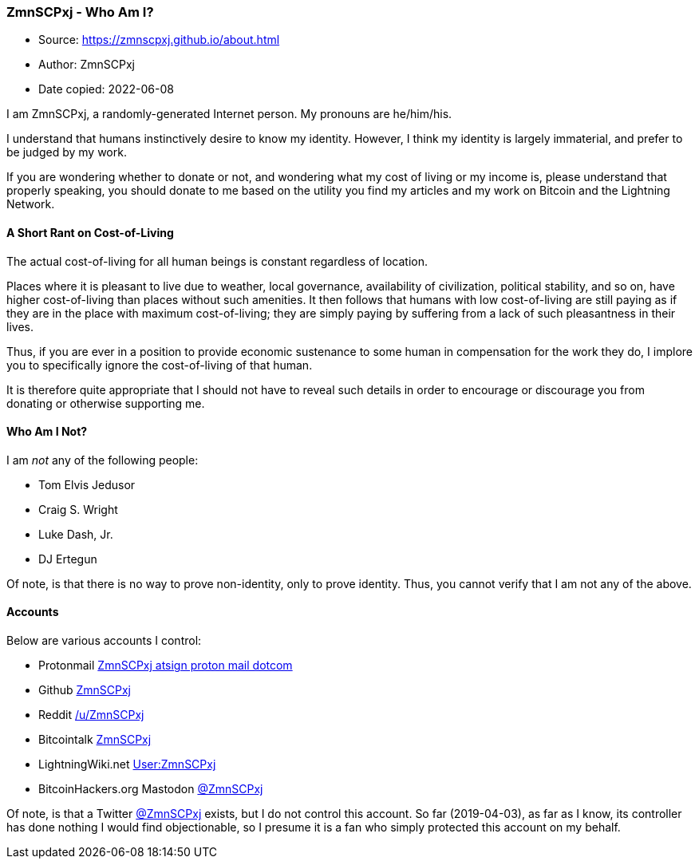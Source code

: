 === ZmnSCPxj - Who Am I?

****
* Source: https://zmnscpxj.github.io/about.html
* Author: ZmnSCPxj
* Date copied: 2022-06-08
****

I am ZmnSCPxj, a randomly-generated Internet person. My pronouns are
he/him/his.

I understand that humans instinctively desire to know my identity.
However, I think my identity is largely immaterial, and prefer to be
judged by my work.

If you are wondering whether to donate or not, and wondering what my
cost of living or my income is, please understand that properly
speaking, you should donate to me based on the utility you find my
articles and my work on Bitcoin and the Lightning Network.

==== A Short Rant on Cost-of-Living

The actual cost-of-living for all human beings is constant regardless of
location.

Places where it is pleasant to live due to weather, local governance,
availability of civilization, political stability, and so on, have
higher cost-of-living than places without such amenities. It then
follows that humans with low cost-of-living are still paying as if they
are in the place with maximum cost-of-living; they are simply paying by
suffering from a lack of such pleasantness in their lives.

Thus, if you are ever in a position to provide economic sustenance to
some human in compensation for the work they do, I implore you to
specifically ignore the cost-of-living of that human.

It is therefore quite appropriate that I should not have to reveal such
details in order to encourage or discourage you from donating or
otherwise supporting me.

==== Who Am I Not?

I am _not_ any of the following people:

* Tom Elvis Jedusor
* Craig S. Wright
* Luke Dash, Jr.
* DJ Ertegun

Of note, is that there is no way to prove non-identity, only to prove
identity. Thus, you cannot verify that I am not any of the above.

==== Accounts

Below are various accounts I control:

* Protonmail mailto:ZmnSCPxj%20atsign%20proton%20mail%20dotcom[ZmnSCPxj
atsign proton mail dotcom]
* Github https://github.com/ZmnSCPxj[ZmnSCPxj]
* Reddit https://reddit.com/u/ZmnSCPxj[/u/ZmnSCPxj]
* Bitcointalk
https://bitcointalk.org/index.php?action=profile;u=1815920[ZmnSCPxj]
* LightningWiki.net
https://lightningwiki.net/index.php/User:ZmnSCPxj[User:ZmnSCPxj]
* BitcoinHackers.org Mastodon
https://bitcoinhackers.org/@ZmnSCPxj[@ZmnSCPxj]

Of note, is that a Twitter https://twitter.com/zmnscpxj[@ZmnSCPxj]
exists, but I do not control this account. So far (2019-04-03), as far
as I know, its controller has done nothing I would find objectionable,
so I presume it is a fan who simply protected this account on my behalf.
